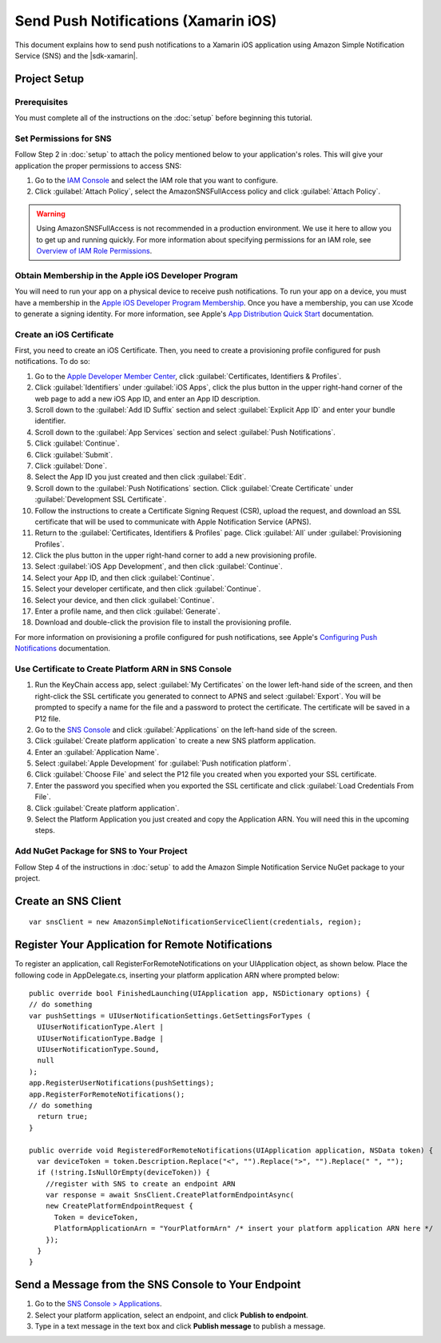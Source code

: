 .. Copyright 2010-2017 Amazon.com, Inc. or its affiliates. All Rights Reserved.

   This work is licensed under a Creative Commons Attribution-NonCommercial-ShareAlike 4.0
   International License (the "License"). You may not use this file except in compliance with the
   License. A copy of the License is located at http://creativecommons.org/licenses/by-nc-sa/4.0/.

   This file is distributed on an "AS IS" BASIS, WITHOUT WARRANTIES OR CONDITIONS OF ANY KIND,
   either express or implied. See the License for the specific language governing permissions and
   limitations under the License.

.. highlight:: csharp

=====================================
Send Push Notifications (Xamarin iOS)
=====================================

This document explains how to send push notifications to a Xamarin iOS application using  Amazon
Simple Notification Service (SNS) and the |sdk-xamarin|.

Project Setup
=============

Prerequisites
-------------

You must complete all of the instructions on the :doc:`setup` before beginning this tutorial.

Set Permissions for SNS
-----------------------

Follow Step 2 in :doc:`setup` to attach the policy mentioned below to your application's roles. This
will give your application the proper permissions to access SNS:

#. Go to the `IAM Console <https://console.aws.amazon.com/iam/home>`_ and select the IAM role that
   you want to configure.

#. Click :guilabel:`Attach Policy`, select the AmazonSNSFullAccess policy and click
   :guilabel:`Attach Policy`.

.. warning:: Using AmazonSNSFullAccess is not recommended in a production environment. We use it
   here to allow you to get up and running quickly. For more information about specifying
   permissions for an IAM role, see `Overview of IAM Role Permissions
   <http://docs.aws.amazon.com/IAM/latest/UserGuide/policies_permissions.html>`_.

Obtain Membership in the Apple iOS Developer Program
----------------------------------------------------

You will need to run your app on a physical device to receive push notifications. To run your app on
a device, you must have a membership in the `Apple iOS Developer Program Membership
<https://developer.apple.com/programs/ios/>`_. Once you have a membership, you can use Xcode to
generate a signing identity. For more information, see Apple's `App Distribution Quick Start
<https://developer.apple.com/library/mac/documentation/IDEs/Conceptual/AppStoreDistributionTutorial/Introduction/Introduction.html#//apple_ref/doc/uid/TP40013839>`_
documentation.

Create an iOS Certificate
-------------------------

First, you need to create an iOS Certificate. Then, you need to create a provisioning profile
configured for push notifications. To do so:

#. Go to the `Apple Developer Member Center
   <https://developer.apple.com/membercenter/index.action>`_, click :guilabel:`Certificates,
   Identifiers & Profiles`.

#. Click :guilabel:`Identifiers` under :guilabel:`iOS Apps`, click the plus button in the upper
   right-hand corner of the web page to add a new iOS App ID, and enter an App ID description.

#. Scroll down to the :guilabel:`Add ID Suffix` section and select :guilabel:`Explicit App ID` and
   enter your bundle identifier.

#. Scroll down to the :guilabel:`App Services` section and select :guilabel:`Push Notifications`.

#. Click :guilabel:`Continue`.

#. Click :guilabel:`Submit`.

#. Click :guilabel:`Done`.

#. Select the App ID you just created and then click :guilabel:`Edit`.

#. Scroll down to the :guilabel:`Push Notifications` section. Click :guilabel:`Create Certificate`
   under :guilabel:`Development SSL Certificate`.

#. Follow the instructions to create a Certificate Signing Request (CSR), upload the request, and
   download an SSL certificate that will be used to communicate with Apple Notification Service
   (APNS).

#. Return to the :guilabel:`Certificates, Identifiers & Profiles` page. Click :guilabel:`All` under
   :guilabel:`Provisioning Profiles`.

#. Click the plus button in the upper right-hand corner to add a new provisioning profile.

#. Select :guilabel:`iOS App Development`, and then click :guilabel:`Continue`.

#. Select your App ID, and then click :guilabel:`Continue`.

#. Select your developer certificate, and then click :guilabel:`Continue`.

#. Select your device, and then click :guilabel:`Continue`.

#. Enter a profile name, and then click :guilabel:`Generate`.

#. Download and double-click the provision file to install the provisioning profile.

For more information on provisioning a profile configured for push notifications, see Apple's
`Configuring Push Notifications
<https://developer.apple.com/library/mac/documentation/IDEs/Conceptual/AppDistributionGuide/ConfiguringPushNotifications/ConfiguringPushNotifications.html#//apple_ref/doc/uid/TP40012582-CH32-SW1>`_
documentation.

Use Certificate to Create Platform ARN in SNS Console
-----------------------------------------------------

#. Run the KeyChain access app, select :guilabel:`My Certificates` on the lower left-hand side of
   the screen, and then right-click the SSL certificate you generated to connect to APNS and select
   :guilabel:`Export`. You will be prompted to specify a name for the file and a password to protect
   the certificate. The certificate will be saved in a P12 file.

#. Go to the `SNS Console <https://console.aws.amazon.com/sns/v2/home>`_ and click
   :guilabel:`Applications` on the left-hand side of the screen.

#. Click :guilabel:`Create platform application` to create a new SNS platform application.

#. Enter an :guilabel:`Application Name`.

#. Select :guilabel:`Apple Development` for :guilabel:`Push notification platform`.

#. Click :guilabel:`Choose File` and select the P12 file you created when you exported your SSL
   certificate.

#. Enter the password you specified when you exported the SSL certificate and click :guilabel:`Load
   Credentials From File`.

#. Click :guilabel:`Create platform application`.

#. Select the Platform Application you just created and copy the Application ARN. You will need this
   in the upcoming steps.

Add NuGet Package for SNS to Your Project
-----------------------------------------

Follow Step 4 of the instructions in :doc:`setup` to add the Amazon Simple Notification Service
NuGet package to your project.

Create an SNS Client
====================

::

  var snsClient = new AmazonSimpleNotificationServiceClient(credentials, region);

Register Your Application for Remote Notifications
==================================================

To register an application, call RegisterForRemoteNotifications on your UIApplication object, as
shown below. Place the following code in AppDelegate.cs, inserting your platform application ARN
where prompted below::

  public override bool FinishedLaunching(UIApplication app, NSDictionary options) {
  // do something
  var pushSettings = UIUserNotificationSettings.GetSettingsForTypes (
    UIUserNotificationType.Alert |
    UIUserNotificationType.Badge |
    UIUserNotificationType.Sound,
    null
  );
  app.RegisterUserNotifications(pushSettings);
  app.RegisterForRemoteNotifications();
  // do something
    return true;
  }

  public override void RegisteredForRemoteNotifications(UIApplication application, NSData token) {
    var deviceToken = token.Description.Replace("<", "").Replace(">", "").Replace(" ", "");
    if (!string.IsNullOrEmpty(deviceToken)) {
      //register with SNS to create an endpoint ARN
      var response = await SnsClient.CreatePlatformEndpointAsync(
      new CreatePlatformEndpointRequest {
        Token = deviceToken,
        PlatformApplicationArn = "YourPlatformArn" /* insert your platform application ARN here */
      });
    }
  }

Send a Message from the SNS Console to Your Endpoint
====================================================

#. Go to the `SNS Console > Applications <https://console.aws.amazon.com/sns/v2/home>`_.

#. Select your platform application, select an endpoint, and click **Publish to endpoint**.

#. Type in a text message in the text box and click **Publish message** to publish a message.

